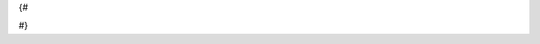 ﻿{#

.. BEWARE: CUSTOMIZE THIS FOR YOUR GAME
    Etat des lieux
    ===============

    La vie n'est pas simple, en cette époque, pour un agent de services secrets doriens. Les doctrines militaires changent sans cesse, le Duc Dorien danse d'un pied sur l'autre au gré des différents conciles religieux des akarites... Si bien qu'un coup on doit tenter de s'allier avec eux, un coup on doit les combattre, et aux dernières nouvelles, stupeur, il serait même question d'un asservissement volontaire pour gagner "le droit d'exister" en marge du futur empire akarite. Il n'en faudrait guère plus pour déclencher une crise existentielle chez un individu peu entraîné.

    Mais quid des trois orbes, dont vous n'avez pas réussi à déterminer la localisation ? Quels sont leurs véritables pouvoirs ? Et quel est le plan réel des judicateurs akarites, qui ne semblent pas renoncer à leur soif de conquêtes malgré leurs déboires ?


    Informations complémentaires - Peridot
    ==========================================

    Un indic' que vous avez dans les services centraux de Pangeanet, vous a remonté des logs probants, qui montrent que la chambre d'hôtel de "{{character_properties.spinel.official_name}}" se connectait aussi aux compte de "emilos.loakim" et "loyd.georges" [écrire ces logs freestyle].

    .. Vous avez un jour croisé Malachite NON FAUXXXXXXXX, qui semblait beaucoup s'amuser, à la terrasse d'un café, en lisant un petit bouquin "Perles du Droit Sabarite". En un coup de jumelle, vous avez même pu lire le titre de sa page en cours : "comment éviter un interrogatoire en garde à vue". Mais dommage pour vous, en librairie ce livre était épuisé.

#}
